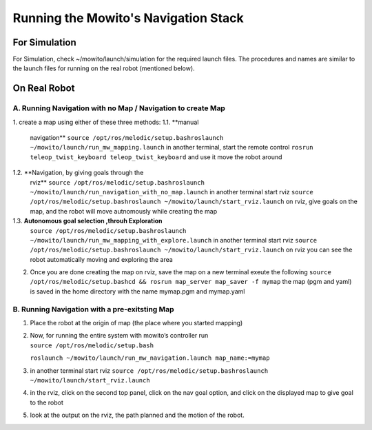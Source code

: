 Running the Mowito's Navigation Stack
=====================================

For Simulation
--------------

For Simulation, check ~/mowito/launch/simulation for the required launch
files. The procedures and names are similar to the launch files for
running on the real robot (mentioned below).

On Real Robot
-------------

A. Running Navigation with no Map / Navigation to create Map
~~~~~~~~~~~~~~~~~~~~~~~~~~~~~~~~~~~~~~~~~~~~~~~~~~~~~~~~~~~~~

1. create a map using either of these three methods: 
1.1. **manual
   navigation**\  ``source /opt/ros/melodic/setup.bash``\ 
   ``roslaunch ~/mowito/launch/run_mw_mapping.launch``\  in another
   terminal, start the remote control
   ``rosrun teleop_twist_keyboard teleop_twist_keyboard``\  and use it
   move the robot around 
1.2. **Navigation, by giving goals through the
   rviz**\  ``source /opt/ros/melodic/setup.bash``\ 
   ``roslaunch ~/mowito/launch/run_navigation_with_no_map.launch``\  in
   another terminal start rviz ``source /opt/ros/melodic/setup.bash``\ 
   ``roslaunch ~/mowito/launch/start_rviz.launch``\  on rviz, give goals
   on the map, and the robot will move autnomously while creating the
   map 
1.3. **Autonomous goal selection ,throuh Exploration**\ 
   ``source /opt/ros/melodic/setup.bash``\ 
   ``roslaunch ~/mowito/launch/run_mw_mapping_with_explore.launch``\  in
   another terminal start rviz ``source /opt/ros/melodic/setup.bash``\ 
   ``roslaunch ~/mowito/launch/start_rviz.launch``\  on rviz you can see
   the robot automatically moving and exploring the area

2. Once you are done creating the map on rviz, save the map on a new
   terminal exeute the following
   ``source /opt/ros/melodic/setup.bash``\ 
   ``cd && rosrun map_server map_saver -f mymap``\  the map (pgm and
   yaml) is saved in the home directory with the name mymap.pgm and
   mymap.yaml

B. Running Navigation with a pre-exitsting Map
~~~~~~~~~~~~~~~~~~~~~~~~~~~~~~~~~~~~~~~~~~~~~~

1. Place the robot at the origin of map (the place where you started
   mapping)

2. | Now, for running the entire system with mowito’s controller run
   | ``source /opt/ros/melodic/setup.bash``\ 
   ``roslaunch ~/mowito/launch/run_mw_navigation.launch map_name:=mymap``\ 

3. in another terminal start rviz
   ``source /opt/ros/melodic/setup.bash``\ 
   ``roslaunch ~/mowito/launch/start_rviz.launch``\ 

4. in the rviz, click on the second top panel, click on the nav goal
   option, and click on the displayed map to give goal to the robot

5. look at the output on the rviz, the path planned and the motion of
   the robot.


